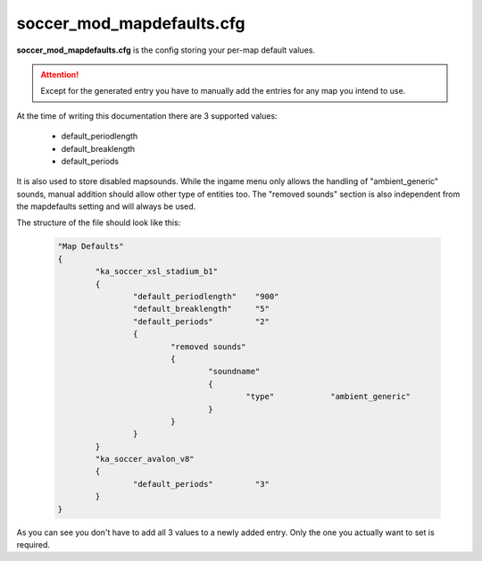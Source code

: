 .. _conf-defaults:

==========================
soccer_mod_mapdefaults.cfg
==========================

**soccer_mod_mapdefaults.cfg** is the config storing your per-map default values.

.. attention:: Except for the generated entry you have to manually add the entries for any map you intend to use. 
	
At the time of writing this documentation there are 3 supported values:

 - default_periodlength
 - default_breaklength
 - default_periods
 
It is also used to store disabled mapsounds. While the ingame menu only allows the handling of "ambient_generic" sounds, manual addition should allow other type of entities too.
The "removed sounds" section is also independent from the mapdefaults setting and will always be used.
	
The structure of the file should look like this:

	.. code-block:: none
	
		"Map Defaults"
		{
			"ka_soccer_xsl_stadium_b1"
			{
				"default_periodlength"    "900"
				"default_breaklength"     "5"
				"default_periods"         "2"
				{
					"removed sounds"
					{
						"soundname"
						{
							"type"		  "ambient_generic"
						}
					}
				}
			}
			"ka_soccer_avalon_v8"
			{
				"default_periods"         "3"
			}
		}

As you can see you don't have to add all 3 values to a newly added entry. Only the one you actually want to set is required.

